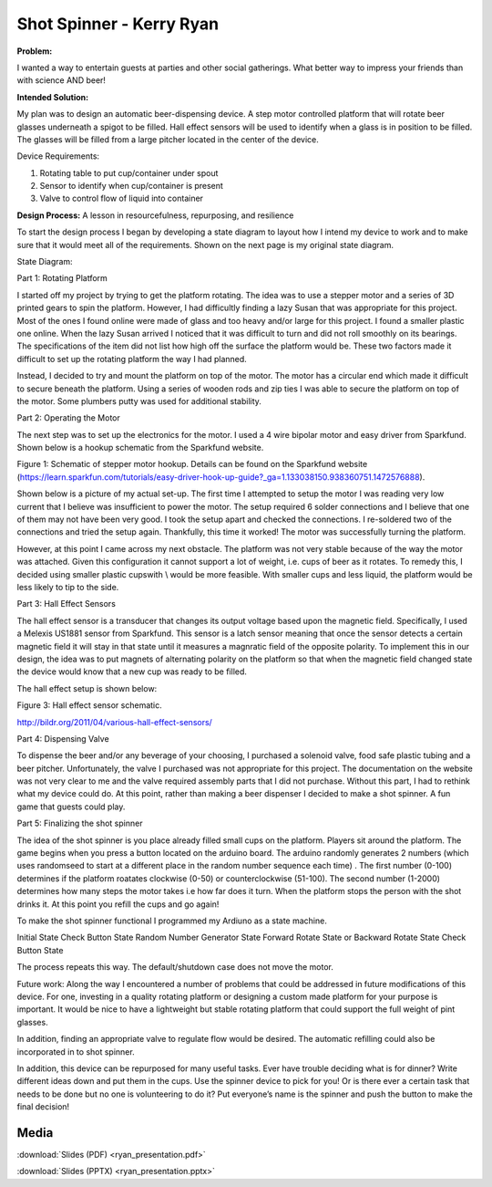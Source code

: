 .. _ryan_kerry_2016:

Shot Spinner - Kerry Ryan
=========================

**Problem:**

I wanted a way to entertain guests at parties and other social
gatherings. What better way to impress your friends than with science
AND beer!

**Intended Solution:**

My plan was to design an automatic beer-dispensing device. A step motor
controlled platform that will rotate beer glasses underneath a spigot to
be filled. Hall effect sensors will be used to identify when a glass is
in position to be filled. The glasses will be filled from a large
pitcher located in the center of the device.

Device Requirements:

1) Rotating table to put cup/container under spout

2) Sensor to identify when cup/container is present

3) Valve to control flow of liquid into container

**Design Process:** A lesson in resourcefulness, repurposing, and
resilience

To start the design process I began by developing a state diagram to
layout how I intend my device to work and to make sure that it would
meet all of the requirements. Shown on the next page is my original
state diagram.

State Diagram:

Part 1: Rotating Platform

I started off my project by trying to get the platform rotating. The
idea was to use a stepper motor and a series of 3D printed gears to spin
the platform. However, I had difficultly finding a lazy Susan that was
appropriate for this project. Most of the ones I found online were made
of glass and too heavy and/or large for this project. I found a smaller
plastic one online. When the lazy Susan arrived I noticed that it was
difficult to turn and did not roll smoothly on its bearings. The
specifications of the item did not list how high off the surface the
platform would be. These two factors made it difficult to set up the
rotating platform the way I had planned.

Instead, I decided to try and mount the platform on top of the motor.
The motor has a circular end which made it difficult to secure beneath
the platform. Using a series of wooden rods and zip ties I was able to
secure the platform on top of the motor. Some plumbers putty was used
for additional stability.

Part 2: Operating the Motor

The next step was to set up the electronics for the motor. I used a 4
wire bipolar motor and easy driver from Sparkfund. Shown below is a
hookup schematic from the Sparkfund website.

|image0|

Figure 1: Schematic of stepper motor hookup. Details can be found on the
Sparkfund website
(https://learn.sparkfun.com/tutorials/easy-driver-hook-up-guide?_ga=1.133038150.938360751.1472576888).

Shown below is a picture of my actual set-up. The first time I attempted
to setup the motor I was reading very low current that I believe was
insufficient to power the motor. The setup required 6 solder connections
and I believe that one of them may not have been very good. I took the
setup apart and checked the connections. I re-soldered two of the
connections and tried the setup again. Thankfully, this time it worked!
The motor was successfully turning the platform.

|image1|

However, at this point I came across my next obstacle. The platform was
not very stable because of the way the motor was attached. Given this
configuration it cannot support a lot of weight, i.e. cups of beer as it
rotates. To remedy this, I decided using smaller plastic cupswith \\
would be more feasible. With smaller cups and less liquid, the platform
would be less likely to tip to the side.

Part 3: Hall Effect Sensors

The hall effect sensor is a transducer that changes its output voltage
based upon the magnetic field. Specifically, I used a Melexis US1881
sensor from Sparkfund. This sensor is a latch sensor meaning that once
the sensor detects a certain magnetic field it will stay in that state
until it measures a magnratic field of the opposite polarity. To
implement this in our design, the idea was to put magnets of alternating
polarity on the platform so that when the magnetic field changed state
the device would know that a new cup was ready to be filled.

The hall effect setup is shown below:

|image2|

Figure 3: Hall effect sensor schematic.

http://bildr.org/2011/04/various-hall-effect-sensors/

Part 4: Dispensing Valve

To dispense the beer and/or any beverage of your choosing, I purchased a
solenoid valve, food safe plastic tubing and a beer pitcher.
Unfortunately, the valve I purchased was not appropriate for this
project. The documentation on the website was not very clear to me and
the valve required assembly parts that I did not purchase. Without this
part, I had to rethink what my device could do. At this point, rather
than making a beer dispenser I decided to make a shot spinner. A fun
game that guests could play.

Part 5: Finalizing the shot spinner

The idea of the shot spinner is you place already filled small cups on
the platform. Players sit around the platform. The game begins when you
press a button located on the arduino board. The arduino randomly
generates 2 numbers (which uses randomseed to start at a different place
in the random number sequence each time) . The first number (0-100)
determines if the platform roatates clockwise (0-50) or counterclockwise
(51-100). The second number (1-2000) determines how many steps the motor
takes i.e how far does it turn. When the platform stops the person with
the shot drinks it. At this point you refill the cups and go again!

To make the shot spinner functional I programmed my Ardiuno as a state
machine.

Initial State Check Button State Random Number Generator State Forward
Rotate State or Backward Rotate State Check Button State

The process repeats this way. The default/shutdown case does not move
the motor.

Future work: Along the way I encountered a number of problems that could
be addressed in future modifications of this device. For one, investing
in a quality rotating platform or designing a custom made platform for
your purpose is important. It would be nice to have a lightweight but
stable rotating platform that could support the full weight of pint
glasses.

In addition, finding an appropriate valve to regulate flow would be
desired. The automatic refilling could also be incorporated in to shot
spinner.

In addition, this device can be repurposed for many useful tasks. Ever
have trouble deciding what is for dinner? Write different ideas down and
put them in the cups. Use the spinner device to pick for you! Or is
there ever a certain task that needs to be done but no one is
volunteering to do it? Put everyone’s name is the spinner and push the
button to make the final decision!

Media
-----
:download:`Slides (PDF) <ryan_presentation.pdf>`

:download:`Slides (PPTX) <ryan_presentation.pptx>`

.. raw:: html

 <div style="margin-top:10px;">
 <iframe width="560" height="315" src="https://www.youtube.com/embed/ovFl6-Qer14" frameborder="0" allowfullscreen></iframe>
 </div>

 Code - Project
 --------------

 .. code-block:: c

     // Shot Spinner by Kerry Ryan
     // Segments of code modified from Sparkfund Easy Driver Hook-up Guide

      //Declare pin functions on Redboard
     #define stp 2
     #define dir 3
     #define MS1 4
     #define MS2 5
     #define EN  6

     //Declare variables for functions
     char user_input;
     int x;
     int y;
     int state;
     int randNumdir;
     int randNumturns;
     const int button=12;

     // Identify Different States
       const int ButtonTrigger=0;
       const int RandomNum=1;
       const int ShotSpinForward=2;
       const int ShotSpinBackward=3;

     void setup() {
       pinMode(stp, OUTPUT);
       pinMode(dir, OUTPUT);
       pinMode(MS1, OUTPUT);
       pinMode(MS2, OUTPUT);
       pinMode(EN, OUTPUT);
       pinMode(button,INPUT);
       resetEDPins(); //Set step, direction, microstep and enable pins to default states
       Serial.begin(9600); //Open Serial connection for debugging
       Serial.println("Press button to begin!");
       Serial.println();
       randomSeed(analogRead(0));
       digitalWrite(EN, LOW); //Pull enable pin low to allow motor control
     }

     void loop() {
       // Start of in Random number generator case
        static int state = ButtonTrigger;

         switch(state) {

           case ButtonTrigger:
           //Wait for Button Trigger Case
           if (digitalRead(button)==HIGH){
             state=RandomNum;
           }
           else{
             state=ButtonTrigger;
           }
             break;

           case RandomNum:
           //Random Number Generation
           randNumdir=random(0,100);
           randNumturns=random(1,2000);
           delay(100);

           if (randNumdir>50){
             state=ShotSpinForward;
           }
           else{
             state=ShotSpinBackward;
           }

           break;

           case ShotSpinForward:
           // Platform will rotate forward randNumturns steps
           Serial.println("Shots! Shots! Shots! ");
           digitalWrite(dir, LOW); //Pull direction pin low to move "forward"
           for(x= 1; x<randNumturns; x++)  //Loop the forward stepping enough times for motion to be visible
           {
             digitalWrite(stp,HIGH); //Trigger one step forward
             delay(5);
             digitalWrite(stp,LOW); //Pull step pin low so it can be triggered again
             delay(5);
           }
           Serial.println("Refill! Then push button again!");
           state=ButtonTrigger;

             break;

           case ShotSpinBackward:
            Serial.println("Party! Party! Party!");
            digitalWrite(dir, HIGH); //Pull direction pin high to move in "reverse"
             for(x= 1; x<randNumturns; x++){  //Loop the stepping enough times for motion to be visible
               digitalWrite(stp,HIGH); //Trigger one step
               delay(5);
               digitalWrite(stp,LOW); //Pull step pin low so it can be triggered again
               delay(5);
               }
               Serial.println("Refill! Then push button again!");
               state=ButtonTrigger;


           default:
             // Shutdown Case
             while(state>3){
               resetEDPins();
             }

         }
      }
     //Reset Easy Driver pins to default states
     void resetEDPins()
     {
       digitalWrite(stp, LOW);
       digitalWrite(dir, LOW);
       digitalWrite(MS1, LOW);
       digitalWrite(MS2, LOW);
       digitalWrite(EN, HIGH);
     }

 Code - Hall Sensor
 ------------------

 .. code-block:: c

     const int magstate=7;
    int sensorVal;
    const int light=9;

    void setup() {
      // put your setup code here, to run once:
    pinMode(magstate, INPUT);
    Serial.begin(9600);
    }

    void loop() {
      // put your main code here, to run repeatedly:
    sensorVal=digitalRead(magstate);
    Serial.println(sensorVal);
    delay(500);
      if(sensorVal==1){
       digitalWrite(light, HIGH);
       }
    else{
      digitalWrite(light, LOW);
    }

    }

.. |image0| image:: images/image1.png
.. |image1| image:: images/image2.png
.. |image2| image:: images/image3.png
